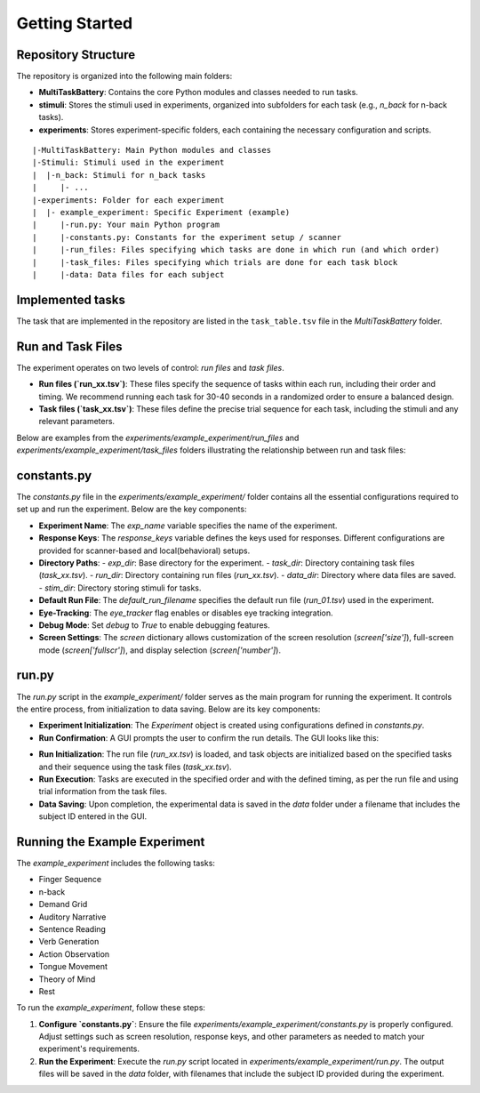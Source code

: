 Getting Started
===============

Repository Structure
--------------------
The repository is organized into the following main folders:

- **MultiTaskBattery**: Contains the core Python modules and classes needed to run tasks.
- **stimuli**: Stores the stimuli used in experiments, organized into subfolders for each task (e.g., `n_back` for n-back tasks).
- **experiments**: Stores experiment-specific folders, each containing the necessary configuration and scripts.

::

|-MultiTaskBattery: Main Python modules and classes
|-Stimuli: Stimuli used in the experiment
|  |-n_back: Stimuli for n_back tasks
|     |- ...
|-experiments: Folder for each experiment
|  |- example_experiment: Specific Experiment (example)
|     |-run.py: Your main Python program
|     |-constants.py: Constants for the experiment setup / scanner
|     |-run_files: Files specifying which tasks are done in which run (and which order)
|     |-task_files: Files specifying which trials are done for each task block
|     |-data: Data files for each subject

Implemented tasks
-----------------

The task that are implemented in the repository are listed in the ``task_table.tsv`` file in the `MultiTaskBattery` folder.

.. csv-table:: List of tasks
   :file: task_table_for_docs.csv
   :widths: 30,30,120
   :header-rows: 1
   

Run and Task Files
------------------

The experiment operates on two levels of control: *run files* and *task files*. 

- **Run files (`run_xx.tsv`)**: These files specify the sequence of tasks within each run, including their order and timing. We recommend running each task for 30-40 seconds in a randomized order to ensure a balanced design.

- **Task files (`task_xx.tsv`)**: These files define the precise trial sequence for each task, including the stimuli and any relevant parameters.

Below are examples from the `experiments/example_experiment/run_files` and `experiments/example_experiment/task_files` folders illustrating the relationship between run and task files:

.. image:: images/run_vs_task_file.png
   :width: 100%

constants.py
------------

The `constants.py` file in the `experiments/example_experiment/` folder contains all the essential configurations required to set up and run the experiment. Below are the key components:

- **Experiment Name**: 
  The `exp_name` variable specifies the name of the experiment.

- **Response Keys**: 
  The `response_keys` variable defines the keys used for responses. Different configurations are provided for scanner-based and local(behavioral) setups.

- **Directory Paths**:
  - `exp_dir`: Base directory for the experiment.
  - `task_dir`: Directory containing task files (`task_xx.tsv`).
  - `run_dir`: Directory containing run files (`run_xx.tsv`).
  - `data_dir`: Directory where data files are saved.
  - `stim_dir`: Directory storing stimuli for tasks.

- **Default Run File**:
  The `default_run_filename` specifies the default run file (`run_01.tsv`) used in the experiment.

- **Eye-Tracking**:
  The `eye_tracker` flag enables or disables eye tracking integration.

- **Debug Mode**:
  Set `debug` to `True` to enable debugging features.

- **Screen Settings**:
  The `screen` dictionary allows customization of the screen resolution (`screen['size']`), full-screen mode (`screen['fullscr']`), and display selection (`screen['number']`).


run.py
------
The `run.py` script in the `example_experiment/` folder serves as the main program for running the experiment. It controls the entire process, from initialization to data saving. Below are its key components:

- **Experiment Initialization**:  
  The `Experiment` object is created using configurations defined in `constants.py`.

- **Run Confirmation**:  
  A GUI prompts the user to confirm the run details. The GUI looks like this:

.. image:: images/Run_GUI.png
    :width: 600

- **Run Initialization**:  
  The run file (`run_xx.tsv`) is loaded, and task objects are initialized based on the specified tasks and their sequence using the task files (`task_xx.tsv`).

- **Run Execution**:  
  Tasks are executed in the specified order and with the defined timing, as per the run file and using trial information from the task files.

- **Data Saving**:  
  Upon completion, the experimental data is saved in the `data` folder under a filename that includes the subject ID entered in the GUI.


Running the Example Experiment
------------------------------

The `example_experiment` includes the following tasks:

- Finger Sequence  
- n-back  
- Demand Grid  
- Auditory Narrative  
- Sentence Reading  
- Verb Generation  
- Action Observation  
- Tongue Movement  
- Theory of Mind  
- Rest  

To run the `example_experiment`, follow these steps:

1. **Configure `constants.py`**:  
   Ensure the file `experiments/example_experiment/constants.py` is properly configured. Adjust settings such as screen resolution, response keys, and other parameters as needed to match your experiment's requirements.

2. **Run the Experiment**:  
   Execute the `run.py` script located in `experiments/example_experiment/run.py`. The output files will be saved in the `data` folder, with filenames that include the subject ID provided during the experiment.


